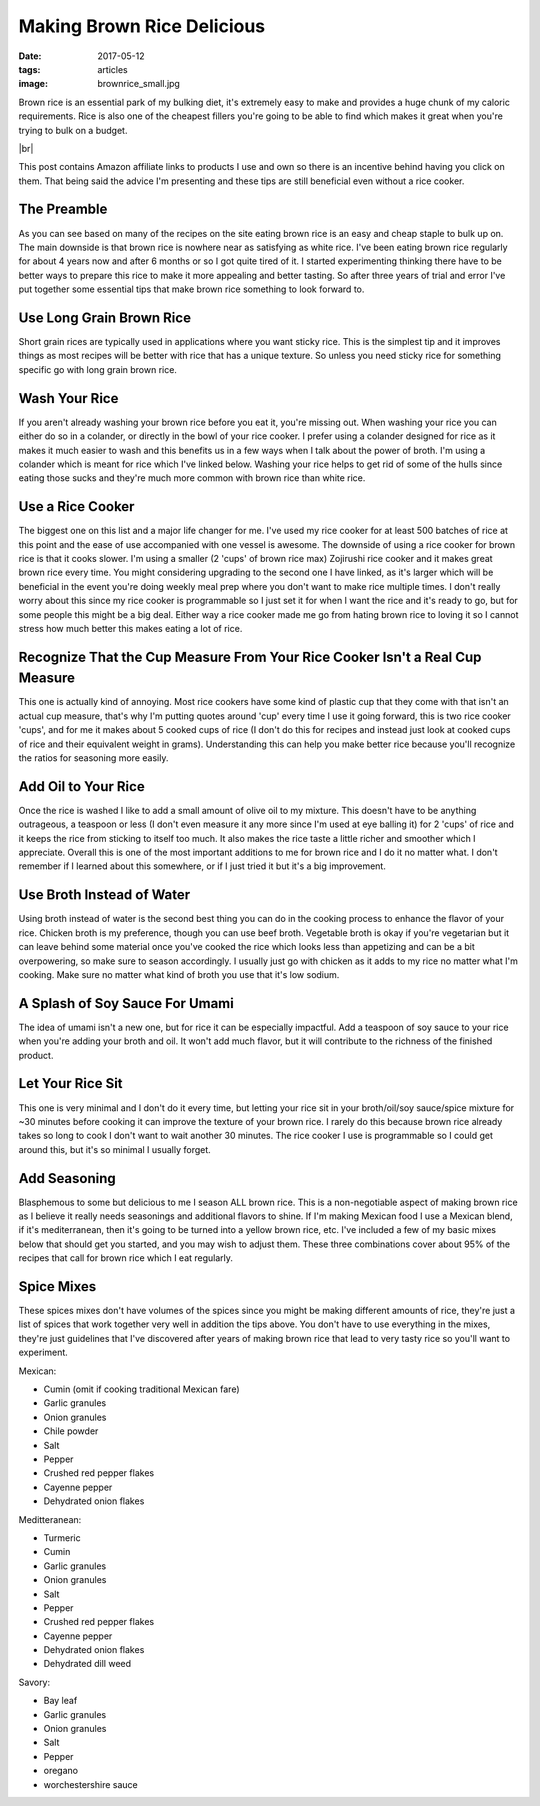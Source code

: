 Making Brown Rice Delicious
===========================
:date: 2017-05-12
:tags: articles
:image: brownrice_small.jpg

Brown rice is an essential park of my bulking diet, it's extremely easy to
make and provides a huge chunk of my caloric requirements. Rice is also one of
the cheapest fillers you're going to be able to find which makes it great
when you're trying to bulk on a budget.

.. image:: images/brownrice_large.jpg
    :alt: Brown Rice
    :align: left

.. |br| raw:: html

    <br />

|br|


This post contains Amazon affiliate links to products I use and own so there
is an incentive behind having you click on them. That being said the advice
I'm presenting and these tips are still beneficial even without a rice cooker.

The Preamble
------------

As you can see based on many of the recipes on the site eating brown rice is
an easy and cheap staple to bulk up on. The main downside is that brown rice is
nowhere near as satisfying as white rice. I've been eating brown rice regularly
for about 4 years now and after 6 months or so I got quite tired of it.
I started experimenting thinking there have to be better ways to prepare this
rice to make it more appealing and better tasting. So after three years of
trial and error I've put together some essential tips that make brown rice
something to look forward to.

Use Long Grain Brown Rice
-------------------------

Short grain rices are typically used in applications where you want sticky
rice. This is the simplest tip and it improves things as most recipes will
be better with rice that has a unique texture. So unless you need sticky rice
for something specific go with long grain brown rice.

Wash Your Rice
--------------

If you aren't already washing your brown rice before you eat it, you're
missing out. When washing your rice you can either do so in a colander, or
directly in the bowl of your rice cooker. I prefer using a colander designed
for rice as it makes it much easier to wash and this benefits us in a few ways
when I talk about the power of broth. I'm using a colander which is meant
for rice which I've linked below. Washing your rice helps to get rid of some
of the hulls since eating those sucks and they're much more common with brown
rice than white rice.

Use a Rice Cooker
-----------------

The biggest one on this list and a major life changer for me. I've used my
rice cooker for at least 500 batches of rice at this point and the ease of use
accompanied with one vessel is awesome. The downside of using a rice cooker for
brown rice is that it cooks slower. I'm using a smaller (2 'cups' of brown
rice max) Zojirushi rice cooker and it makes great brown rice every time.
You might considering upgrading to the second one I have linked, as it's
larger which will be beneficial in the event you're doing weekly meal
prep where you don't want to make rice multiple times. I don't really
worry about this since my rice cooker is programmable so I just set it for
when I want the rice and it's ready to go, but for some people this might be
a big deal. Either way a rice cooker made me go from hating brown rice to
loving it so I cannot stress how much better this makes eating a lot of rice.

Recognize That the Cup Measure From Your Rice Cooker Isn't a Real Cup Measure
-----------------------------------------------------------------------------

This one is actually kind of annoying. Most rice cookers have some kind of
plastic cup that they come with that isn't an actual cup measure, that's why I'm
putting quotes around 'cup' every time I use it going forward, this is two
rice cooker 'cups', and for me it makes about 5 cooked cups of rice (I don't
do this for recipes and instead just look at cooked cups of rice and their
equivalent weight in grams). Understanding this can help you make better rice
because you'll recognize the ratios for seasoning more easily.

Add Oil to Your Rice
--------------------

Once the rice is washed I like to add a small amount of olive oil to my mixture.
This doesn't have to be anything outrageous, a teaspoon or less (I don't even
measure it any more since I'm used at eye balling it) for 2 'cups' of rice
and it keeps the rice from sticking to itself too much. It also makes the rice
taste a little richer and smoother which I appreciate. Overall this is one of
the most important additions to me for brown rice and I do it no matter what.
I don't remember if I learned about this somewhere, or if I just tried it but
it's a big improvement.

Use Broth Instead of Water
--------------------------

Using broth instead of water is the second best thing you can do in the cooking
process to enhance the flavor of your rice. Chicken broth is my preference,
though you can use beef broth. Vegetable broth is okay if you're vegetarian but
it can leave behind some material once you've cooked the rice which looks less
than appetizing and can be a bit overpowering, so make sure to season
accordingly. I usually just go with chicken as it adds to my rice no matter
what I'm cooking. Make sure no matter what kind of broth you use that it's low
sodium.

A Splash of Soy Sauce For Umami
-------------------------------

The idea of umami isn't a new one, but for rice it can be especially impactful.
Add a teaspoon of soy sauce to your rice when you're adding your broth and oil.
It won't add much flavor, but it will contribute to the richness of the
finished product.

Let Your Rice Sit
-----------------

This one is very minimal and I don't do it every time, but letting your rice
sit in your broth/oil/soy sauce/spice mixture for ~30 minutes before cooking it
can improve the texture of your brown rice. I rarely do this because brown rice
already takes so long to cook I don't want to wait another 30 minutes. The rice
cooker I use is programmable so I could get around this, but it's so minimal I
usually forget.

Add Seasoning
-------------

Blasphemous to some but delicious to me I season ALL brown rice. This is a
non-negotiable aspect of making brown rice as I believe it really needs
seasonings and additional flavors to shine. If I'm making Mexican food I use
a Mexican blend, if it's mediterranean, then it's going to be turned into a
yellow brown rice, etc. I've included a few of my basic mixes below that
should get you started, and you may wish to adjust them. These three
combinations cover about 95% of the recipes that call for brown rice which
I eat regularly.

Spice Mixes
-----------

These spices mixes don't have volumes of the spices since you might be making
different amounts of rice, they're just a list of spices that work together
very well in addition the tips above. You don't have to use everything in the
mixes, they're just guidelines that I've discovered after years of making
brown rice that lead to very tasty rice so you'll want to experiment.

Mexican:

- Cumin (omit if cooking traditional Mexican fare)
- Garlic granules
- Onion granules
- Chile powder
- Salt
- Pepper
- Crushed red pepper flakes
- Cayenne pepper
- Dehydrated onion flakes

Meditteranean:

- Turmeric
- Cumin
- Garlic granules
- Onion granules
- Salt
- Pepper
- Crushed red pepper flakes
- Cayenne pepper
- Dehydrated onion flakes
- Dehydrated dill weed

Savory:

- Bay leaf
- Garlic granules
- Onion granules
- Salt
- Pepper
- oregano
- worchestershire sauce
